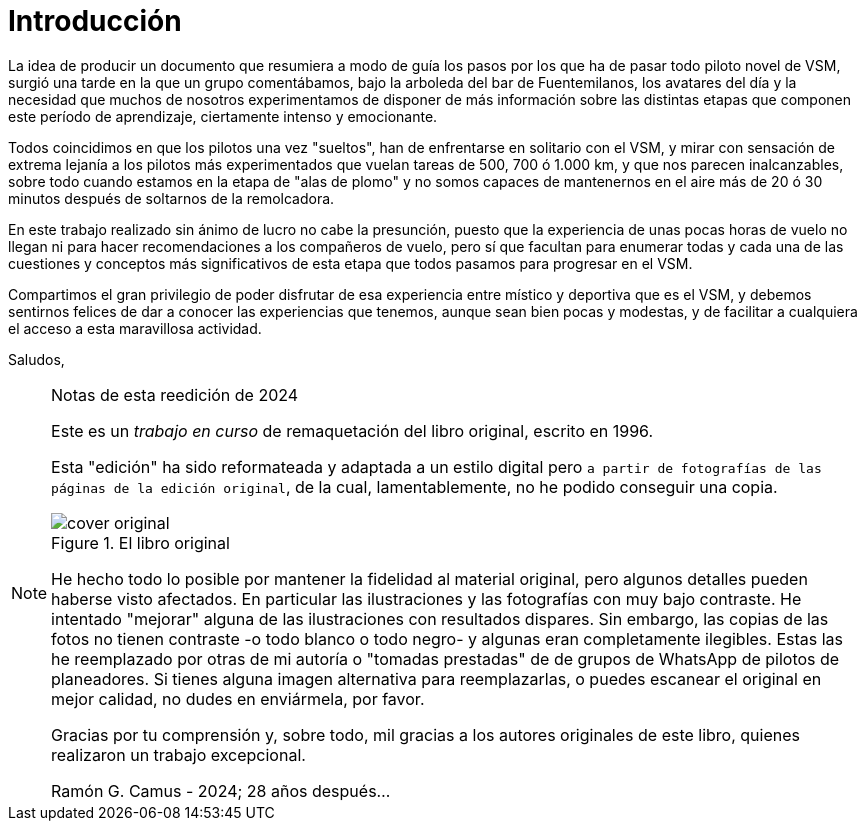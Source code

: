 [preface]

= Introducción

La idea de producir un documento que resumiera a modo de guía los pasos por los que ha de pasar todo piloto novel de VSM, surgió una tarde en la que un grupo comentábamos, bajo la arboleda del bar de Fuentemilanos, los avatares del día y la necesidad que muchos de nosotros experimentamos de disponer de más información sobre las distintas etapas que componen este período de aprendizaje, ciertamente intenso y emocionante.

Todos coincidimos en que los pilotos una vez "sueltos", han de enfrentarse en solitario con el VSM, y mirar con sensación de extrema lejanía a los pilotos más experimentados que vuelan tareas de 500, 700 ó 1.000 km, y que nos parecen inalcanzables, sobre todo cuando estamos en la etapa de "alas de plomo" y no somos capaces de mantenernos en el aire más de 20 ó 30 minutos después de soltarnos de la remolcadora.

En este trabajo realizado sin ánimo de lucro no cabe la presunción, puesto que la experiencia de unas pocas horas de vuelo no llegan ni para hacer recomendaciones a los compañeros de vuelo, pero sí que facultan para enumerar todas y cada una de las cuestiones y conceptos más significativos de esta etapa que todos pasamos para progresar en el VSM.

Compartimos el gran privilegio de poder disfrutar de esa experiencia entre místico y deportiva que es el VSM, y debemos sentirnos felices de dar a conocer las experiencias que tenemos, aunque sean bien pocas y modestas, y de facilitar a cualquiera el acceso a esta maravillosa actividad.

Saludos,

<<<

.Notas de esta reedición de 2024
[NOTE,role="cream-background"]
====
Este es un _trabajo en curso_ de remaquetación del libro original, escrito en 1996.

Esta "edición" ha sido reformateada y adaptada a un estilo digital pero `a partir de fotografías de las páginas de la edición original`, de la cual, lamentablemente, no he podido conseguir una copia.

.El libro original
[.text-center]
image::cover-original.jpg[pdfwidth=40%,float=left]

He hecho todo lo posible por mantener la fidelidad al material original, pero algunos detalles pueden haberse visto afectados. En particular las ilustraciones y las fotografías con muy bajo contraste. He intentado "mejorar" alguna de las ilustraciones con resultados dispares. Sin embargo, las copias de las fotos no tienen contraste -o todo blanco o todo negro- y algunas eran completamente ilegibles. Estas las he reemplazado por otras de mi autoría o "tomadas prestadas" de de grupos de WhatsApp de pilotos de planeadores. Si tienes alguna imagen alternativa para reemplazarlas, o puedes escanear el original en mejor calidad, no dudes en enviármela, por favor.

Gracias por tu comprensión y, sobre todo, mil gracias a los autores originales de este libro, quienes realizaron un trabajo excepcional.

Ramón G. Camus - 2024; 28 años después...
====
